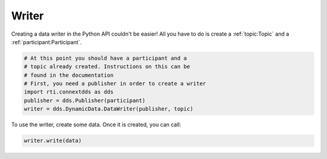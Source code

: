 .. py:currentmodule:: rti.connextdds

Writer
~~~~~~

Creating a data writer in the Python API couldn't be easier!
All you have to do is create a :ref:`topic:Topic` and a :ref:`participant:Participant`.

.. code-block:: python
    
    # At this point you should have a participant and a 
    # topic already created. Instructions on this can be
    # found in the documentation
    # First, you need a publisher in order to create a writer
    import rti.connextdds as dds 
    publisher = dds.Publisher(participant)
    writer = dds.DynamicData.DataWriter(publisher, topic)

To use the writer, create some data. Once it is created, you
can call:

.. code-block:: python

    writer.write(data)

